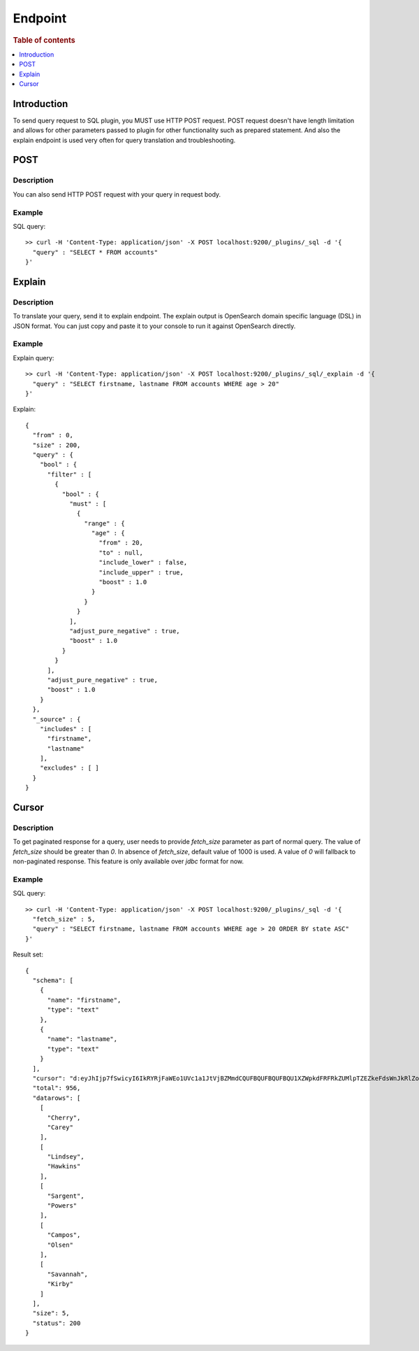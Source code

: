 .. highlight:: sh

========
Endpoint
========

.. rubric:: Table of contents

.. contents::
   :local:
   :depth: 1


Introduction
============

To send query request to SQL plugin, you MUST use HTTP POST request. POST request doesn't have length limitation and allows for other parameters passed to plugin for other functionality such as prepared statement. And also the explain endpoint is used very often for query translation and troubleshooting.

POST
====

Description
-----------

You can also send HTTP POST request with your query in request body.

Example
-------

SQL query::

	>> curl -H 'Content-Type: application/json' -X POST localhost:9200/_plugins/_sql -d '{
	  "query" : "SELECT * FROM accounts"
	}'

Explain
=======

Description
-----------

To translate your query, send it to explain endpoint. The explain output is OpenSearch domain specific language (DSL) in JSON format. You can just copy and paste it to your console to run it against OpenSearch directly.

Example
-------

Explain query::

	>> curl -H 'Content-Type: application/json' -X POST localhost:9200/_plugins/_sql/_explain -d '{
	  "query" : "SELECT firstname, lastname FROM accounts WHERE age > 20"
	}'

Explain::

	{
	  "from" : 0,
	  "size" : 200,
	  "query" : {
	    "bool" : {
	      "filter" : [
	        {
	          "bool" : {
	            "must" : [
	              {
	                "range" : {
	                  "age" : {
	                    "from" : 20,
	                    "to" : null,
	                    "include_lower" : false,
	                    "include_upper" : true,
	                    "boost" : 1.0
	                  }
	                }
	              }
	            ],
	            "adjust_pure_negative" : true,
	            "boost" : 1.0
	          }
	        }
	      ],
	      "adjust_pure_negative" : true,
	      "boost" : 1.0
	    }
	  },
	  "_source" : {
	    "includes" : [
	      "firstname",
	      "lastname"
	    ],
	    "excludes" : [ ]
	  }
	}

Cursor
======

Description
-----------

To get paginated response for a query, user needs to provide `fetch_size` parameter as part of normal query. The value of `fetch_size` should be greater than `0`. In absence of `fetch_size`, default value of 1000 is used. A value of `0` will fallback to non-paginated response. This feature is only available over `jdbc` format for now.

Example
-------

SQL query::

	>> curl -H 'Content-Type: application/json' -X POST localhost:9200/_plugins/_sql -d '{
	  "fetch_size" : 5,
	  "query" : "SELECT firstname, lastname FROM accounts WHERE age > 20 ORDER BY state ASC"
	}'

Result set::

    {
      "schema": [
        {
          "name": "firstname",
          "type": "text"
        },
        {
          "name": "lastname",
          "type": "text"
        }
      ],
      "cursor": "d:eyJhIjp7fSwicyI6IkRYRjFaWEo1UVc1a1JtVjBZMmdCQUFBQUFBQUFBQU1XZWpkdFRFRkZUMlpTZEZkeFdsWnJkRlZoYnpaeVVRPT0iLCJjIjpbeyJuYW1lIjoiZmlyc3RuYW1lIiwidHlwZSI6InRleHQifSx7Im5hbWUiOiJsYXN0bmFtZSIsInR5cGUiOiJ0ZXh0In1dLCJmIjo1LCJpIjoiYWNjb3VudHMiLCJsIjo5NTF9",
      "total": 956,
      "datarows": [
        [
          "Cherry",
          "Carey"
        ],
        [
          "Lindsey",
          "Hawkins"
        ],
        [
          "Sargent",
          "Powers"
        ],
        [
          "Campos",
          "Olsen"
        ],
        [
          "Savannah",
          "Kirby"
        ]
      ],
      "size": 5,
      "status": 200
    }

